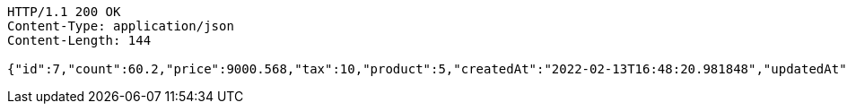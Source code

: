 [source,http,options="nowrap"]
----
HTTP/1.1 200 OK
Content-Type: application/json
Content-Length: 144

{"id":7,"count":60.2,"price":9000.568,"tax":10,"product":5,"createdAt":"2022-02-13T16:48:20.981848","updatedAt":"2022-02-13T16:48:21.000726177"}
----